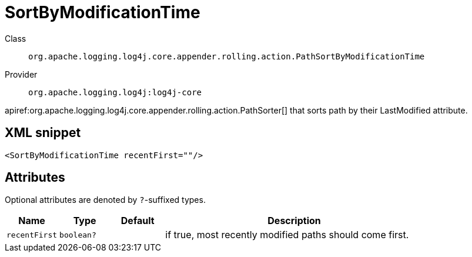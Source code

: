 ////
Licensed to the Apache Software Foundation (ASF) under one or more
contributor license agreements. See the NOTICE file distributed with
this work for additional information regarding copyright ownership.
The ASF licenses this file to You under the Apache License, Version 2.0
(the "License"); you may not use this file except in compliance with
the License. You may obtain a copy of the License at

    https://www.apache.org/licenses/LICENSE-2.0

Unless required by applicable law or agreed to in writing, software
distributed under the License is distributed on an "AS IS" BASIS,
WITHOUT WARRANTIES OR CONDITIONS OF ANY KIND, either express or implied.
See the License for the specific language governing permissions and
limitations under the License.
////

[#org_apache_logging_log4j_core_appender_rolling_action_PathSortByModificationTime]
= SortByModificationTime

Class:: `org.apache.logging.log4j.core.appender.rolling.action.PathSortByModificationTime`
Provider:: `org.apache.logging.log4j:log4j-core`


apiref:org.apache.logging.log4j.core.appender.rolling.action.PathSorter[] that sorts path by their LastModified attribute.

[#org_apache_logging_log4j_core_appender_rolling_action_PathSortByModificationTime-XML-snippet]
== XML snippet
[source, xml]
----
<SortByModificationTime recentFirst=""/>
----

[#org_apache_logging_log4j_core_appender_rolling_action_PathSortByModificationTime-attributes]
== Attributes

Optional attributes are denoted by `?`-suffixed types.

[cols="1m,1m,1m,5"]
|===
|Name|Type|Default|Description

|recentFirst
|boolean?
|
a|if true, most recently modified paths should come first.

|===
